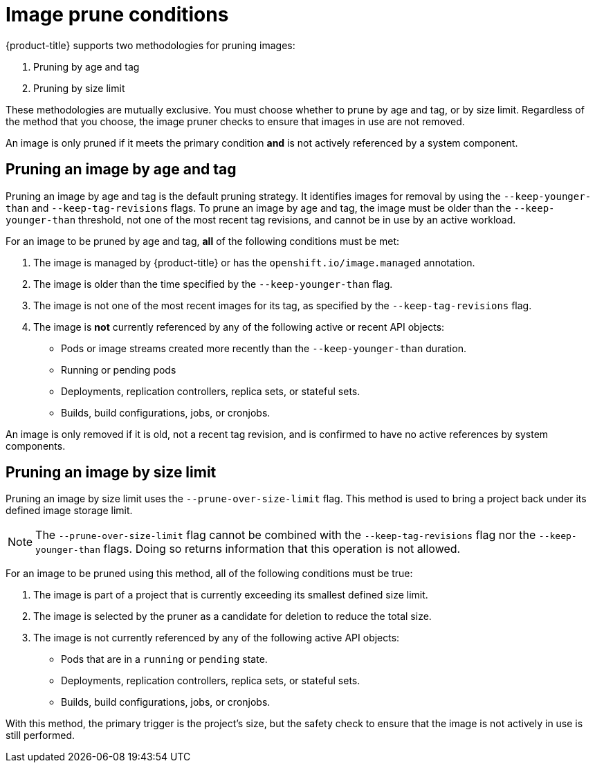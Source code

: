 // Module included in the following assemblies:
//
// * applications/pruning-objects.adoc

:_mod-docs-content-type: REFERENCE
[id="pruning-images-conditions_{context}"]
= Image prune conditions

{product-title} supports two methodologies for pruning images:

. Pruning by age and tag

. Pruning by size limit

These methodologies are mutually exclusive. You must choose whether to prune by age and tag, or by size limit. Regardless of the method that you choose, the image pruner checks to ensure that images in use are not removed.

An image is only pruned if it meets the primary condition *and* is not actively referenced by a system component. 

[id="pruning-images-age-tag_{context}"]
== Pruning an image by age and tag

Pruning an image by age and tag is the default pruning strategy. It identifies images for removal by using the `--keep-younger-than` and `--keep-tag-revisions` flags. To prune an image by age and tag, the image must be older than the `--keep-younger-than` threshold, not one of the most recent tag revisions, and cannot be in use by an active workload.

For an image to be pruned by age and tag, *all* of the following conditions must be met:

. The image is managed by {product-title} or has the `openshift.io/image.managed` annotation.

. The image is older than the time specified by the `--keep-younger-than` flag. 

. The image is not one of the most recent images for its tag, as specified by the `--keep-tag-revisions` flag. 

. The image is *not* currently referenced by any of the following active or recent API objects:
+
* Pods or image streams created more recently than the `--keep-younger-than` duration.
* Running or pending pods
* Deployments, replication controllers, replica sets, or stateful sets.
* Builds, build configurations, jobs, or cronjobs. 

An image is only removed if it is old, not a recent tag revision, and is confirmed to have no active references by system components. 

[id="pruning-images-size-limit_{context}"]
== Pruning an image by size limit

Pruning an image by size limit uses the `--prune-over-size-limit` flag. This method is used to bring a project back under its defined image storage limit.

[NOTE]
====
The `--prune-over-size-limit` flag cannot be combined with the `--keep-tag-revisions` flag nor the `--keep-younger-than` flags. Doing so returns information that this operation is not allowed.
====

For an image to be pruned using this method, all of the following conditions must be true:

. The image is part of a project that is currently exceeding its smallest defined size limit.

. The image is selected by the pruner as a candidate for deletion to reduce the total size. 

. The image is not currently referenced by any of the following active API objects:
+
* Pods that are in a `running` or `pending` state.
* Deployments, replication controllers, replica sets, or stateful sets.
* Builds, build configurations, jobs, or cronjobs.

With this method, the primary trigger is the project's size, but the safety check to ensure that the image is not actively in use is still performed.